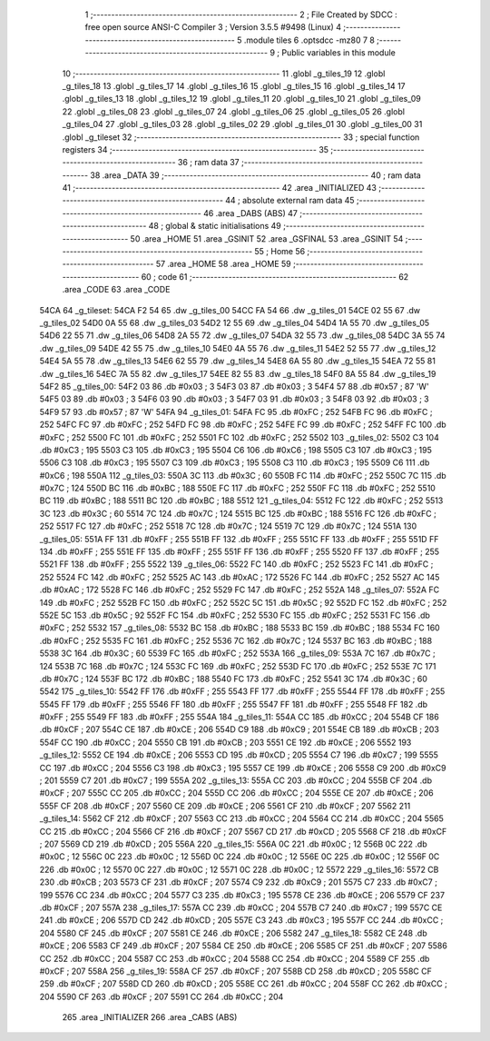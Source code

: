                               1 ;--------------------------------------------------------
                              2 ; File Created by SDCC : free open source ANSI-C Compiler
                              3 ; Version 3.5.5 #9498 (Linux)
                              4 ;--------------------------------------------------------
                              5 	.module tiles
                              6 	.optsdcc -mz80
                              7 	
                              8 ;--------------------------------------------------------
                              9 ; Public variables in this module
                             10 ;--------------------------------------------------------
                             11 	.globl _g_tiles_19
                             12 	.globl _g_tiles_18
                             13 	.globl _g_tiles_17
                             14 	.globl _g_tiles_16
                             15 	.globl _g_tiles_15
                             16 	.globl _g_tiles_14
                             17 	.globl _g_tiles_13
                             18 	.globl _g_tiles_12
                             19 	.globl _g_tiles_11
                             20 	.globl _g_tiles_10
                             21 	.globl _g_tiles_09
                             22 	.globl _g_tiles_08
                             23 	.globl _g_tiles_07
                             24 	.globl _g_tiles_06
                             25 	.globl _g_tiles_05
                             26 	.globl _g_tiles_04
                             27 	.globl _g_tiles_03
                             28 	.globl _g_tiles_02
                             29 	.globl _g_tiles_01
                             30 	.globl _g_tiles_00
                             31 	.globl _g_tileset
                             32 ;--------------------------------------------------------
                             33 ; special function registers
                             34 ;--------------------------------------------------------
                             35 ;--------------------------------------------------------
                             36 ; ram data
                             37 ;--------------------------------------------------------
                             38 	.area _DATA
                             39 ;--------------------------------------------------------
                             40 ; ram data
                             41 ;--------------------------------------------------------
                             42 	.area _INITIALIZED
                             43 ;--------------------------------------------------------
                             44 ; absolute external ram data
                             45 ;--------------------------------------------------------
                             46 	.area _DABS (ABS)
                             47 ;--------------------------------------------------------
                             48 ; global & static initialisations
                             49 ;--------------------------------------------------------
                             50 	.area _HOME
                             51 	.area _GSINIT
                             52 	.area _GSFINAL
                             53 	.area _GSINIT
                             54 ;--------------------------------------------------------
                             55 ; Home
                             56 ;--------------------------------------------------------
                             57 	.area _HOME
                             58 	.area _HOME
                             59 ;--------------------------------------------------------
                             60 ; code
                             61 ;--------------------------------------------------------
                             62 	.area _CODE
                             63 	.area _CODE
   54CA                      64 _g_tileset:
   54CA F2 54                65 	.dw _g_tiles_00
   54CC FA 54                66 	.dw _g_tiles_01
   54CE 02 55                67 	.dw _g_tiles_02
   54D0 0A 55                68 	.dw _g_tiles_03
   54D2 12 55                69 	.dw _g_tiles_04
   54D4 1A 55                70 	.dw _g_tiles_05
   54D6 22 55                71 	.dw _g_tiles_06
   54D8 2A 55                72 	.dw _g_tiles_07
   54DA 32 55                73 	.dw _g_tiles_08
   54DC 3A 55                74 	.dw _g_tiles_09
   54DE 42 55                75 	.dw _g_tiles_10
   54E0 4A 55                76 	.dw _g_tiles_11
   54E2 52 55                77 	.dw _g_tiles_12
   54E4 5A 55                78 	.dw _g_tiles_13
   54E6 62 55                79 	.dw _g_tiles_14
   54E8 6A 55                80 	.dw _g_tiles_15
   54EA 72 55                81 	.dw _g_tiles_16
   54EC 7A 55                82 	.dw _g_tiles_17
   54EE 82 55                83 	.dw _g_tiles_18
   54F0 8A 55                84 	.dw _g_tiles_19
   54F2                      85 _g_tiles_00:
   54F2 03                   86 	.db #0x03	; 3
   54F3 03                   87 	.db #0x03	; 3
   54F4 57                   88 	.db #0x57	; 87	'W'
   54F5 03                   89 	.db #0x03	; 3
   54F6 03                   90 	.db #0x03	; 3
   54F7 03                   91 	.db #0x03	; 3
   54F8 03                   92 	.db #0x03	; 3
   54F9 57                   93 	.db #0x57	; 87	'W'
   54FA                      94 _g_tiles_01:
   54FA FC                   95 	.db #0xFC	; 252
   54FB FC                   96 	.db #0xFC	; 252
   54FC FC                   97 	.db #0xFC	; 252
   54FD FC                   98 	.db #0xFC	; 252
   54FE FC                   99 	.db #0xFC	; 252
   54FF FC                  100 	.db #0xFC	; 252
   5500 FC                  101 	.db #0xFC	; 252
   5501 FC                  102 	.db #0xFC	; 252
   5502                     103 _g_tiles_02:
   5502 C3                  104 	.db #0xC3	; 195
   5503 C3                  105 	.db #0xC3	; 195
   5504 C6                  106 	.db #0xC6	; 198
   5505 C3                  107 	.db #0xC3	; 195
   5506 C3                  108 	.db #0xC3	; 195
   5507 C3                  109 	.db #0xC3	; 195
   5508 C3                  110 	.db #0xC3	; 195
   5509 C6                  111 	.db #0xC6	; 198
   550A                     112 _g_tiles_03:
   550A 3C                  113 	.db #0x3C	; 60
   550B FC                  114 	.db #0xFC	; 252
   550C 7C                  115 	.db #0x7C	; 124
   550D BC                  116 	.db #0xBC	; 188
   550E FC                  117 	.db #0xFC	; 252
   550F FC                  118 	.db #0xFC	; 252
   5510 BC                  119 	.db #0xBC	; 188
   5511 BC                  120 	.db #0xBC	; 188
   5512                     121 _g_tiles_04:
   5512 FC                  122 	.db #0xFC	; 252
   5513 3C                  123 	.db #0x3C	; 60
   5514 7C                  124 	.db #0x7C	; 124
   5515 BC                  125 	.db #0xBC	; 188
   5516 FC                  126 	.db #0xFC	; 252
   5517 FC                  127 	.db #0xFC	; 252
   5518 7C                  128 	.db #0x7C	; 124
   5519 7C                  129 	.db #0x7C	; 124
   551A                     130 _g_tiles_05:
   551A FF                  131 	.db #0xFF	; 255
   551B FF                  132 	.db #0xFF	; 255
   551C FF                  133 	.db #0xFF	; 255
   551D FF                  134 	.db #0xFF	; 255
   551E FF                  135 	.db #0xFF	; 255
   551F FF                  136 	.db #0xFF	; 255
   5520 FF                  137 	.db #0xFF	; 255
   5521 FF                  138 	.db #0xFF	; 255
   5522                     139 _g_tiles_06:
   5522 FC                  140 	.db #0xFC	; 252
   5523 FC                  141 	.db #0xFC	; 252
   5524 FC                  142 	.db #0xFC	; 252
   5525 AC                  143 	.db #0xAC	; 172
   5526 FC                  144 	.db #0xFC	; 252
   5527 AC                  145 	.db #0xAC	; 172
   5528 FC                  146 	.db #0xFC	; 252
   5529 FC                  147 	.db #0xFC	; 252
   552A                     148 _g_tiles_07:
   552A FC                  149 	.db #0xFC	; 252
   552B FC                  150 	.db #0xFC	; 252
   552C 5C                  151 	.db #0x5C	; 92
   552D FC                  152 	.db #0xFC	; 252
   552E 5C                  153 	.db #0x5C	; 92
   552F FC                  154 	.db #0xFC	; 252
   5530 FC                  155 	.db #0xFC	; 252
   5531 FC                  156 	.db #0xFC	; 252
   5532                     157 _g_tiles_08:
   5532 BC                  158 	.db #0xBC	; 188
   5533 BC                  159 	.db #0xBC	; 188
   5534 FC                  160 	.db #0xFC	; 252
   5535 FC                  161 	.db #0xFC	; 252
   5536 7C                  162 	.db #0x7C	; 124
   5537 BC                  163 	.db #0xBC	; 188
   5538 3C                  164 	.db #0x3C	; 60
   5539 FC                  165 	.db #0xFC	; 252
   553A                     166 _g_tiles_09:
   553A 7C                  167 	.db #0x7C	; 124
   553B 7C                  168 	.db #0x7C	; 124
   553C FC                  169 	.db #0xFC	; 252
   553D FC                  170 	.db #0xFC	; 252
   553E 7C                  171 	.db #0x7C	; 124
   553F BC                  172 	.db #0xBC	; 188
   5540 FC                  173 	.db #0xFC	; 252
   5541 3C                  174 	.db #0x3C	; 60
   5542                     175 _g_tiles_10:
   5542 FF                  176 	.db #0xFF	; 255
   5543 FF                  177 	.db #0xFF	; 255
   5544 FF                  178 	.db #0xFF	; 255
   5545 FF                  179 	.db #0xFF	; 255
   5546 FF                  180 	.db #0xFF	; 255
   5547 FF                  181 	.db #0xFF	; 255
   5548 FF                  182 	.db #0xFF	; 255
   5549 FF                  183 	.db #0xFF	; 255
   554A                     184 _g_tiles_11:
   554A CC                  185 	.db #0xCC	; 204
   554B CF                  186 	.db #0xCF	; 207
   554C CE                  187 	.db #0xCE	; 206
   554D C9                  188 	.db #0xC9	; 201
   554E CB                  189 	.db #0xCB	; 203
   554F CC                  190 	.db #0xCC	; 204
   5550 CB                  191 	.db #0xCB	; 203
   5551 CE                  192 	.db #0xCE	; 206
   5552                     193 _g_tiles_12:
   5552 CE                  194 	.db #0xCE	; 206
   5553 CD                  195 	.db #0xCD	; 205
   5554 C7                  196 	.db #0xC7	; 199
   5555 CC                  197 	.db #0xCC	; 204
   5556 C3                  198 	.db #0xC3	; 195
   5557 CE                  199 	.db #0xCE	; 206
   5558 C9                  200 	.db #0xC9	; 201
   5559 C7                  201 	.db #0xC7	; 199
   555A                     202 _g_tiles_13:
   555A CC                  203 	.db #0xCC	; 204
   555B CF                  204 	.db #0xCF	; 207
   555C CC                  205 	.db #0xCC	; 204
   555D CC                  206 	.db #0xCC	; 204
   555E CE                  207 	.db #0xCE	; 206
   555F CF                  208 	.db #0xCF	; 207
   5560 CE                  209 	.db #0xCE	; 206
   5561 CF                  210 	.db #0xCF	; 207
   5562                     211 _g_tiles_14:
   5562 CF                  212 	.db #0xCF	; 207
   5563 CC                  213 	.db #0xCC	; 204
   5564 CC                  214 	.db #0xCC	; 204
   5565 CC                  215 	.db #0xCC	; 204
   5566 CF                  216 	.db #0xCF	; 207
   5567 CD                  217 	.db #0xCD	; 205
   5568 CF                  218 	.db #0xCF	; 207
   5569 CD                  219 	.db #0xCD	; 205
   556A                     220 _g_tiles_15:
   556A 0C                  221 	.db #0x0C	; 12
   556B 0C                  222 	.db #0x0C	; 12
   556C 0C                  223 	.db #0x0C	; 12
   556D 0C                  224 	.db #0x0C	; 12
   556E 0C                  225 	.db #0x0C	; 12
   556F 0C                  226 	.db #0x0C	; 12
   5570 0C                  227 	.db #0x0C	; 12
   5571 0C                  228 	.db #0x0C	; 12
   5572                     229 _g_tiles_16:
   5572 CB                  230 	.db #0xCB	; 203
   5573 CF                  231 	.db #0xCF	; 207
   5574 C9                  232 	.db #0xC9	; 201
   5575 C7                  233 	.db #0xC7	; 199
   5576 CC                  234 	.db #0xCC	; 204
   5577 C3                  235 	.db #0xC3	; 195
   5578 CE                  236 	.db #0xCE	; 206
   5579 CF                  237 	.db #0xCF	; 207
   557A                     238 _g_tiles_17:
   557A CC                  239 	.db #0xCC	; 204
   557B C7                  240 	.db #0xC7	; 199
   557C CE                  241 	.db #0xCE	; 206
   557D CD                  242 	.db #0xCD	; 205
   557E C3                  243 	.db #0xC3	; 195
   557F CC                  244 	.db #0xCC	; 204
   5580 CF                  245 	.db #0xCF	; 207
   5581 CE                  246 	.db #0xCE	; 206
   5582                     247 _g_tiles_18:
   5582 CE                  248 	.db #0xCE	; 206
   5583 CF                  249 	.db #0xCF	; 207
   5584 CE                  250 	.db #0xCE	; 206
   5585 CF                  251 	.db #0xCF	; 207
   5586 CC                  252 	.db #0xCC	; 204
   5587 CC                  253 	.db #0xCC	; 204
   5588 CC                  254 	.db #0xCC	; 204
   5589 CF                  255 	.db #0xCF	; 207
   558A                     256 _g_tiles_19:
   558A CF                  257 	.db #0xCF	; 207
   558B CD                  258 	.db #0xCD	; 205
   558C CF                  259 	.db #0xCF	; 207
   558D CD                  260 	.db #0xCD	; 205
   558E CC                  261 	.db #0xCC	; 204
   558F CC                  262 	.db #0xCC	; 204
   5590 CF                  263 	.db #0xCF	; 207
   5591 CC                  264 	.db #0xCC	; 204
                            265 	.area _INITIALIZER
                            266 	.area _CABS (ABS)
